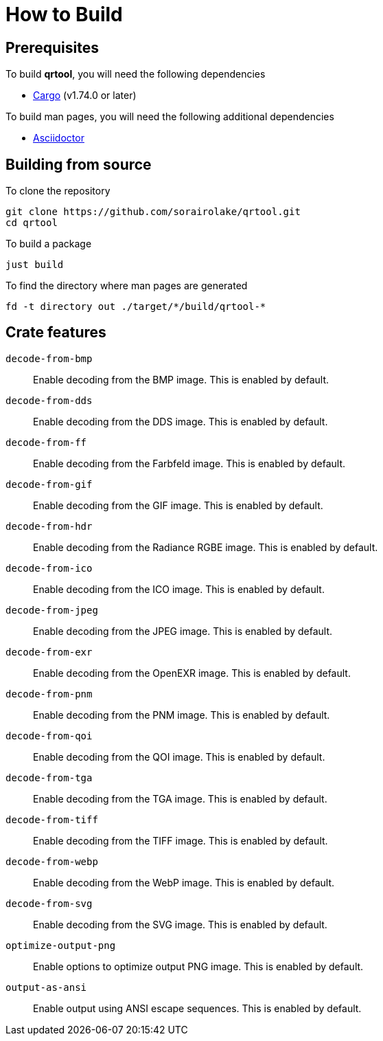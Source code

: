 // SPDX-FileCopyrightText: 2022 Shun Sakai
//
// SPDX-License-Identifier: Apache-2.0 OR MIT

= How to Build

== Prerequisites

.To build *qrtool*, you will need the following dependencies
* https://doc.rust-lang.org/stable/cargo/[Cargo] (v1.74.0 or later)

.To build man pages, you will need the following additional dependencies
* https://asciidoctor.org/[Asciidoctor]

== Building from source

.To clone the repository
[source,sh]
----
git clone https://github.com/sorairolake/qrtool.git
cd qrtool
----

.To build a package
[source,sh]
----
just build
----

.To find the directory where man pages are generated
[source,sh]
----
fd -t directory out ./target/*/build/qrtool-*
----

== Crate features

`decode-from-bmp`::

  Enable decoding from the BMP image. This is enabled by default.

`decode-from-dds`::

  Enable decoding from the DDS image. This is enabled by default.

`decode-from-ff`::

  Enable decoding from the Farbfeld image. This is enabled by default.

`decode-from-gif`::

  Enable decoding from the GIF image. This is enabled by default.

`decode-from-hdr`::

  Enable decoding from the Radiance RGBE image. This is enabled by default.

`decode-from-ico`::

  Enable decoding from the ICO image. This is enabled by default.

`decode-from-jpeg`::

  Enable decoding from the JPEG image. This is enabled by default.

`decode-from-exr`::

  Enable decoding from the OpenEXR image. This is enabled by default.

`decode-from-pnm`::

  Enable decoding from the PNM image. This is enabled by default.

`decode-from-qoi`::

  Enable decoding from the QOI image. This is enabled by default.

`decode-from-tga`::

  Enable decoding from the TGA image. This is enabled by default.

`decode-from-tiff`::

  Enable decoding from the TIFF image. This is enabled by default.

`decode-from-webp`::

  Enable decoding from the WebP image. This is enabled by default.

`decode-from-svg`::

  Enable decoding from the SVG image. This is enabled by default.

`optimize-output-png`::

  Enable options to optimize output PNG image. This is enabled by default.

`output-as-ansi`::

  Enable output using ANSI escape sequences. This is enabled by default.
